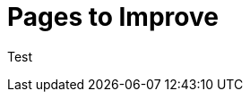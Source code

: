 = Pages to Improve
:description: A list of all pages that need improvements
:page-layout: page-list
:page-list_attribute: page-needs-improvement

Test